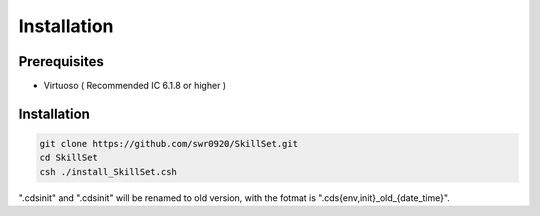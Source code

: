 Installation
============

Prerequisites
-------------
- Virtuoso ( Recommended IC 6.1.8 or higher )


Installation
-------------
.. code-block:: 
   sh
  
   git clone https://github.com/swr0920/SkillSet.git
   cd SkillSet
   csh ./install_SkillSet.csh

".cdsinit" and ".cdsinit" will be renamed to old version, with the fotmat is ".cds{env,init}\_old_{date_time}".

